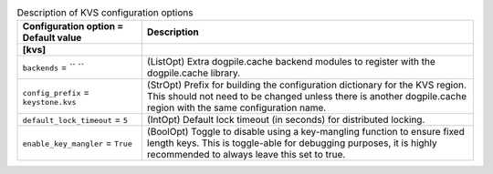 ..
    Warning: Do not edit this file. It is automatically generated from the
    software project's code and your changes will be overwritten.

    The tool to generate this file lives in openstack-doc-tools repository.

    Please make any changes needed in the code, then run the
    autogenerate-config-doc tool from the openstack-doc-tools repository, or
    ask for help on the documentation mailing list, IRC channel or meeting.

.. _keystone-kvs:

.. list-table:: Description of KVS configuration options
   :header-rows: 1
   :class: config-ref-table

   * - Configuration option = Default value
     - Description
   * - **[kvs]**
     -
   * - ``backends`` = `` ``
     - (ListOpt) Extra dogpile.cache backend modules to register with the dogpile.cache library.
   * - ``config_prefix`` = ``keystone.kvs``
     - (StrOpt) Prefix for building the configuration dictionary for the KVS region. This should not need to be changed unless there is another dogpile.cache region with the same configuration name.
   * - ``default_lock_timeout`` = ``5``
     - (IntOpt) Default lock timeout (in seconds) for distributed locking.
   * - ``enable_key_mangler`` = ``True``
     - (BoolOpt) Toggle to disable using a key-mangling function to ensure fixed length keys. This is toggle-able for debugging purposes, it is highly recommended to always leave this set to true.
